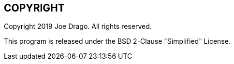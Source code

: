 // Copyright 2020 Shun Sakai. All rights reserved.
// SPDX-License-Identifier: BSD-2-Clause

== COPYRIGHT
Copyright 2019 Joe Drago. All rights reserved.

This program is released under the BSD 2-Clause "Simplified" License.
